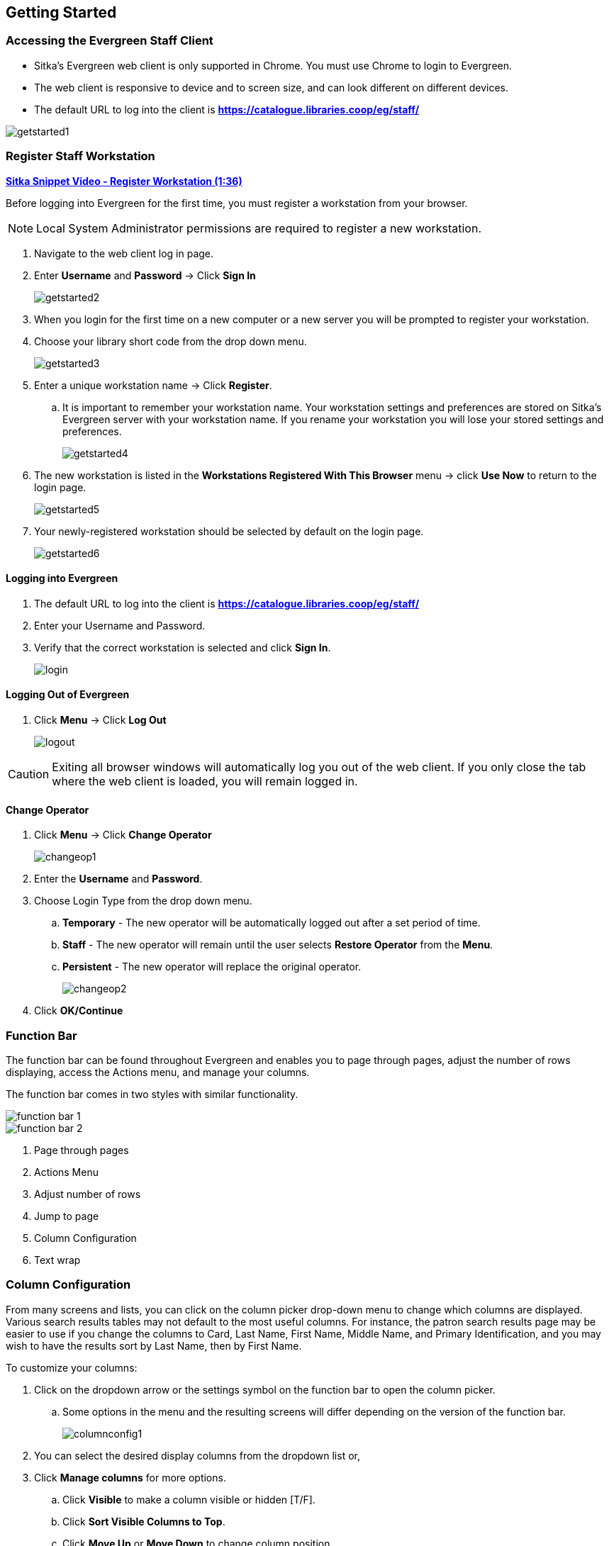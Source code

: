 Getting Started
---------------

Accessing the Evergreen Staff Client
~~~~~~~~~~~~~~~~~~~~~~~~~~~~~~~~~~~~
* Sitka's Evergreen web client is only supported in Chrome. You must use Chrome to login to Evergreen.

* The web client is responsive to device and to screen size, and can look different on different devices.

* The default URL to log into the client is *https://catalogue.libraries.coop/eg/staff/*

image::images/intro/getstarted1.png[]



Register Staff Workstation
~~~~~~~~~~~~~~~~~~~~~~~~~~

link:https://youtu.be/-3HbQQdH9FQ[*Sitka Snippet Video - Register Workstation (1:36)*]

Before logging into Evergreen for the first time, you must register a workstation from your browser.

NOTE: Local System Administrator permissions are required to register a new workstation.

. Navigate to the web client log in page.
. Enter *Username* and *Password* -> Click *Sign In*
+
image::images/intro/getstarted2.png[]
+
. When you login for the first time on a new computer or a new server you will be prompted to register your workstation.
. Choose your library short code from the drop down menu.
+
image::images/intro/getstarted3.png[]
+
. Enter a unique workstation name -> Click *Register*.
.. It is important to remember your workstation name.  Your workstation settings and preferences are stored on Sitka's Evergreen server with your workstation name.  If you rename your workstation you will lose your stored settings and preferences.
+
image::images/intro/getstarted4.png[]
+
. The new workstation is listed in the *Workstations Registered With This Browser* menu -> click *Use Now* to return to the login page.
+
image::images/intro/getstarted5.png[]
+
. Your newly-registered workstation should be selected by default on the login page.
+
image::images/intro/getstarted6.png[]



Logging into Evergreen
^^^^^^^^^^^^^^^^^^^^^^

. The default URL to log into the client is *https://catalogue.libraries.coop/eg/staff/*
. Enter your Username and Password.
. Verify that the correct workstation is selected and click *Sign In*.
+
image::images/intro/login.png[]

Logging Out of Evergreen
^^^^^^^^^^^^^^^^^^^^^^^^

. Click *Menu* -> Click *Log Out*
+
image::images/intro/logout.png[]

CAUTION: Exiting all browser windows will automatically log you out of the web client. If you only close the tab where the web client is loaded, you will remain logged in.

Change Operator
^^^^^^^^^^^^^^^

. Click *Menu* -> Click *Change Operator*
+
image::images/intro/changeop1.png[]
+
. Enter the *Username* and *Password*.
. Choose Login Type from the drop down menu.
.. *Temporary* - The new operator will be automatically logged out after a set period of time.
.. *Staff* - The new operator will remain until the user selects *Restore Operator* from the *Menu*.
.. *Persistent* - The new operator will replace the original operator.
+
image::images/intro/changeop2.png[]
+
. Click *OK/Continue*

Function Bar
~~~~~~~~~~~~

The function bar can be found throughout Evergreen and enables you to page through pages, 
adjust the number of rows displaying, access the Actions menu, and manage your columns.

The function bar comes in two styles with similar functionality.

image::images/intro/function-bar-1.png[]

image::images/intro/function-bar-2.png[]

. Page through pages
. Actions Menu
. Adjust number of rows
. Jump to page
. Column Configuration
. Text wrap


Column Configuration
~~~~~~~~~~~~~~~~~~~~

From many screens and lists, you can click on the column picker drop-down menu to change which columns 
are displayed. Various search results tables may not default to the most useful columns. For instance, 
the patron search results page may be easier to use if you change the columns to Card, Last Name, 
First Name, Middle Name, and Primary Identification, and you may wish to have the results sort 
by Last Name, then by First Name.

.To customize your columns:
. Click on the dropdown arrow or the settings symbol on the function bar to open the column picker.
.. Some options in the menu and the resulting screens will differ depending on the version of the function bar.
+
image::images/intro/columnconfig1.png[]
+
. You can select the desired display columns from the dropdown list or,
. Click *Manage columns* for more options.
.. Click *Visible* to make a column visible or hidden [T/F].
.. Click *Sort Visible Columns to Top*.
.. Click *Move Up* or *Move Down* to change column position.
.. Click *First Visible* or *Last Visible* to move the selected column to the top or bottom of the list.
.. Use *Sort Priority* to prioritize how sorting should work. (A negative number will sort the column in reverse order.)
... This option only appears in certain cases.
+
image::images/intro/columnconfig2.png[]
+
. Click *Manage Column Widths*.
.. Click *Expand* or *Shrink* to adjust column sizes.
+
image::images/intro/columnconfig3.png[]
+
. Click *Save Grid Settings*.
+
image::images/intro/columnconfig4.png[]

Filters
~~~~~~~

Some interfaces now include filters that enable staff to filter the available rows.

image::images/intro/filters-1.png[]

image::images/intro/filters-2.png[]

image::images/intro/filters-3.png[]

image::images/intro/filters-4.png[]


Keyboard Shortcuts
~~~~~~~~~~~~~~~~~~

Staff can use the following keyboard shortcuts to navigate Evergreen.

[[keyboard-shortcuts]]
.Keyboard Shortcuts
[options="header"]
|===
|Key | Function
|*F1* | Check Out
|*F2* | Check In
|*F3* | Search the Catalogue
|*F4* | Search for Patrons
|*F5* | Item Status
|*F6* | Record In-House Use
|*F8* | Retrieve Last Patron
|*F9* | Reprint Last Receipt
|*Shift+F1* | Register Patron
|*Shift+F2* | Capture Holds
|*Shift+F3* | Retrieve Bib Record by TCN
|*Shift+F8* | Retrieve Last Bib Record
|*CTRL+F2* | Renew Items
|===

CAUTION: These shortcut keys will not work properly on pages that use embedded content such as the
traditional catalogue.  On these pages you must first click the white space at the edge of the page
before using the keyboard shortcut.

[[download-hatch]]
Downloading and Installing Hatch
~~~~~~~~~~~~~~~~~~~~~~~~~~~~~~~~

Hatch is an *optional* installable program that works with your browser to manage complex printing needs, such as printing to different printers under different circumstances.

anchor:download-hatch-ref[Hatch]

. Install Java Runtime Environment (JRE).
Windows only requires a JRE to run Hatch, not a full JDK. Download and install JRE version 1.8 or higher from https://www.java.com[java].

. Install Hatch from https://evergreen-ils.org/downloads/Hatch-Installer-0.3.2.exe[Hatch]

. Install Chrome extension. If the extension was not installed automatically when installing Hatch you can get it directly in the browser from the Chrome App Store https://chrome.google.com/webstore/detail/hatch-native-messenger/ppooibdipmklfichpmkcgplfgdplgahl[Chrome App Store]

Enable Hatch in Evergreen
^^^^^^^^^^^^^^^^^^^^^^^^^
. Log into Evergreen as LSA.

. Click *Administration -> Workstation*.

. Click *Print/Storage Service ('Hatch')*

. Make sure that you see that Hatch is available. Select *Use Hatch For Printing* .

. Log out. Print preferences will now be stored in Hatch.

Refer to xref:hatch-printing[] to configure printer settings.

Refer to xref:hatch-troubleshooting[] if you are having issues with Hatch.

[[set-search-pref]]
Set Search Preferences
~~~~~~~~~~~~~~~~~~~~~~

. Go to *Administration* -> *Workstation*.
. Use the dropdown menu to select an appropriate *Default Search Library*.
.. The default search library setting determines what library is searched from the advanced search screen and portal page by default. You can override this setting when you are actually searching by selecting a different library. One recommendation is to set the search library to the highest point you would normally want to search.
. Use the dropdown menu to select an appropriate *Preferred Library*.
.. The preferred library is used to show copies and electronic resource URIs regardless of the library searched. One recommendation is to set this to your home library so that local copies show up first in search results.
. Use the dropdown menu to select an appropriate *Advanced Search Default Pane*.
.. Advanced search has secondary panes for Numeric and MARC Expert searching. You can change which one is loaded by default when opening a new catalog window here.
+
image::images/intro/searchpref.png[]

Additional settings are available through Catalogue Preferences in the staff catalogue.  For 
more details see xref:_catalogue_preferences[].
